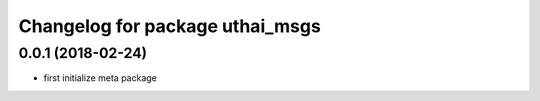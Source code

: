 ^^^^^^^^^^^^^^^^^^^^^^^^^^^^^^^^^^^
Changelog for package uthai_msgs
^^^^^^^^^^^^^^^^^^^^^^^^^^^^^^^^^^^

0.0.1 (2018-02-24)
-----------
* first initialize meta package